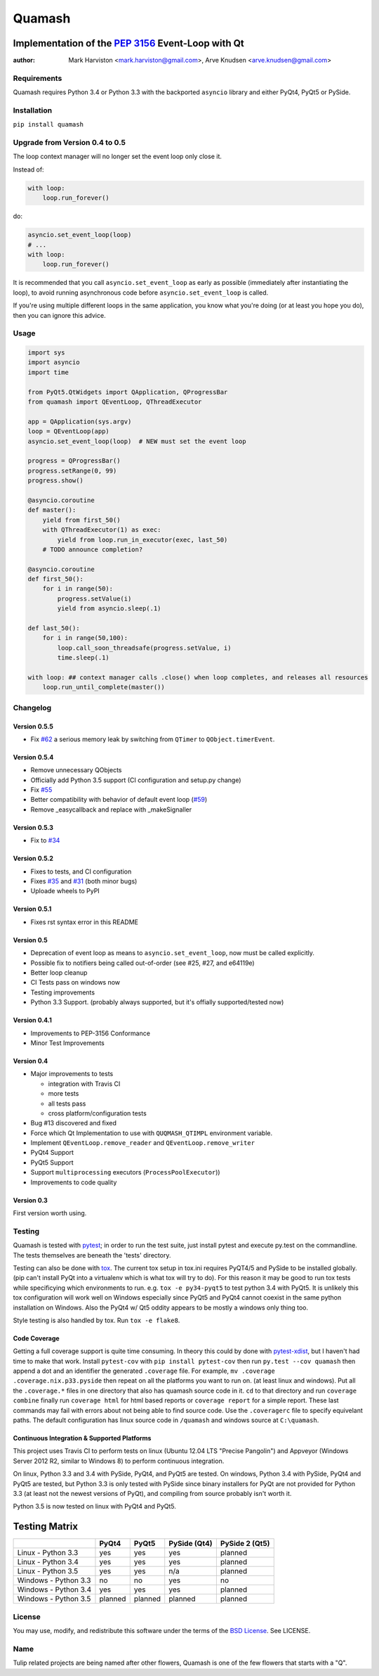 =======
Quamash
=======
Implementation of the `PEP 3156`_ Event-Loop with Qt
~~~~~~~~~~~~~~~~~~~~~~~~~~~~~~~~~~~~~~~~~~~~~~~~~~~~
:author: Mark Harviston <mark.harviston@gmail.com>, Arve Knudsen <arve.knudsen@gmail.com>

.. image:: https://img.shields.io/pypi/v/quamash.svg
    :target: https://pypi.python.org/pypi/quamash/
    :alt: Latest Version

.. image:: https://img.shields.io/pypi/dm/quamash.svg
    :target: https://pypi.python.org/pypi/quamash/
    :alt: Downloads

.. image:: https://img.shields.io/pypi/pyversions/quamash.svg
    :target: https://pypi.python.org/pypi/quamash/
    :alt: Supported Python versions

.. image:: https://img.shields.io/pypi/l/quamash.svg
    :target: https://pypi.python.org/pypi/quamash/
    :alt: License

.. image:: https://img.shields.io/pypi/status/Django.svg
    :target: https://pypi.python.org/pypi/quamash/
    :alt: Development Status

.. image:: https://travis-ci.org/harvimt/quamash.svg?branch=master
    :target: https://travis-ci.org/harvimt/quamash
    :alt: Linux (Travis CI) Build Status

.. image:: https://img.shields.io/appveyor/ci/harvimt/quamash.svg
    :target: https://ci.appveyor.com/project/harvimt/quamash/branch/master
    :alt: Windows (Appveyor) Build Status

.. image:: https://badges.gitter.im/Join%20Chat.svg
    :target: https://gitter.im/harvimt/quamash?utm_source=badge&utm_medium=badge&utm_campaign=pr-badge
    :alt: Gitter

Requirements
============
Quamash requires Python 3.4 or Python 3.3 with the backported ``asyncio`` library and either PyQt4, PyQt5 or PySide.

Installation
============
``pip install quamash``

Upgrade from Version 0.4 to 0.5
===============================
The loop context manager will no longer set the event loop only close it.

Instead of:

.. code:: python

    with loop:
        loop.run_forever()

do:

.. code:: python

    asyncio.set_event_loop(loop)
    # ...
    with loop:
        loop.run_forever()

It is recommended that you call ``asyncio.set_event_loop`` as early as possible (immediately after instantiating the loop),
to avoid running asynchronous code before ``asyncio.set_event_loop`` is called.

If you're using multiple different loops in the same application, you know what you're doing (or at least you hope you do),
then you can ignore this advice.


Usage
=====

.. code:: python

    import sys
    import asyncio
    import time

    from PyQt5.QtWidgets import QApplication, QProgressBar
    from quamash import QEventLoop, QThreadExecutor

    app = QApplication(sys.argv)
    loop = QEventLoop(app)
    asyncio.set_event_loop(loop)  # NEW must set the event loop

    progress = QProgressBar()
    progress.setRange(0, 99)
    progress.show()

    @asyncio.coroutine
    def master():
        yield from first_50()
        with QThreadExecutor(1) as exec:
            yield from loop.run_in_executor(exec, last_50)
        # TODO announce completion?

    @asyncio.coroutine
    def first_50():
        for i in range(50):
            progress.setValue(i)
            yield from asyncio.sleep(.1)

    def last_50():
        for i in range(50,100):
            loop.call_soon_threadsafe(progress.setValue, i)
            time.sleep(.1)

    with loop: ## context manager calls .close() when loop completes, and releases all resources
        loop.run_until_complete(master())

Changelog
=========

Version 0.5.5
-------------
* Fix `#62`_ a serious memory leak by switching from ``QTimer`` to ``QObject.timerEvent``.

Version 0.5.4
-------------
* Remove unnecessary QObjects
* Officially add Python 3.5 support (CI configuration and setup.py change)
* Fix `#55`_
* Better compatibility with behavior of default event loop (`#59`_)
* Remove _easycallback and replace with _makeSignaller

Version 0.5.3
-------------
* Fix to `#34`_

Version 0.5.2
-------------
* Fixes to tests, and CI configuration
* Fixes `#35`_ and `#31`_ (both minor bugs)
* Uploade wheels to PyPI

Version 0.5.1
-------------
* Fixes rst syntax error in this README

Version 0.5
-----------
* Deprecation of event loop as means to ``asyncio.set_event_loop``, now must be called explicitly.
* Possible fix to notifiers being called out-of-order (see #25, #27, and e64119e)
* Better loop cleanup
* CI Tests pass on windows now
* Testing improvements
* Python 3.3 Support. (probably always supported, but it's offially supported/tested now)

Version 0.4.1
-------------

* Improvements to PEP-3156 Conformance
* Minor Test Improvements

Version 0.4
-----------
* Major improvements to tests

  - integration with Travis CI
  - more tests
  - all tests pass
  - cross platform/configuration tests

* Bug #13 discovered and fixed
* Force which Qt Implementation to use with ``QUQMASH_QTIMPL`` environment variable.
* Implement ``QEventLoop.remove_reader`` and ``QEventLoop.remove_writer``
* PyQt4 Support
* PyQt5 Support
* Support ``multiprocessing`` executors (``ProcessPoolExecutor``))
* Improvements to code quality

Version 0.3
-----------
First version worth using.


Testing
=======
Quamash is tested with pytest_; in order to run the test suite, just install pytest
and execute py.test on the commandline. The tests themselves are beneath the 'tests' directory.

Testing can also be done with tox_. The current tox setup in tox.ini requires PyQT4/5 and PySide to
be installed globally. (pip can't install PyQt into a virtualenv which is what tox will try to do).
For this reason it may be good to run tox tests while specificying which environments to run. e.g.
``tox -e py34-pyqt5`` to test python 3.4 with PyQt5. It is unlikely this tox configuration will
work well on Windows especially since PyQt5 and PyQt4 cannot coexist in the same python installation
on Windows. Also the PyQt4 w/ Qt5 oddity appears to be mostly a windows only thing too.

Style testing is also handled by tox. Run ``tox -e flake8``.

Code Coverage
-------------
Getting a full coverage support is quite time consuming. In theory this could by done with `pytest-xdist`_,
but I haven't had time to make that work. Install ``pytest-cov`` with ``pip install pytest-cov`` then
run ``py.test --cov quamash`` then append a dot and an identifier the generated ``.coverage`` file. For example,
``mv .coverage .coverage.nix.p33.pyside`` then repeat on all the platforms you want to run on. (at least linux
and windows). Put all the ``.coverage.*`` files in one directory that also has quamash source code in it.
``cd`` to that directory and run ``coverage combine`` finally run ``coverage html`` for html based reports
or ``coverage report`` for a simple report. These last commands may fail with errors about not being able to
find source code. Use the ``.coveragerc`` file to specify equivelant paths.  The default configuration has linux
source code in ``/quamash`` and windows source at ``C:\quamash``.

Continuous Integration & Supported Platforms
--------------------------------------------
This project uses Travis CI to perform tests on linux (Ubuntu 12.04 LTS "Precise Pangolin") and
Appveyor (Windows Server 2012 R2, similar to Windows 8) to perform continuous integration.

On linux, Python 3.3 and 3.4 with PySide, PyQt4, and PyQt5 are tested. On windows, Python 3.4 with
PySide, PyQt4 and PyQt5 are tested, but Python 3.3 is only tested with PySide since binary installers
for PyQt are not provided for Python 3.3 (at least not the newest versions of PyQt), and compiling 
from source probably isn't worth it.

Python 3.5 is now tested on linux with PyQt4 and PyQt5.

Testing Matrix
~~~~~~~~~~~~~~

+----------------------+---------+---------+--------------+----------------+
|                      | PyQt4   | PyQt5   | PySide (Qt4) | PySide 2 (Qt5) |
+======================+=========+=========+==============+================+
| Linux - Python 3.3   | yes     | yes     | yes          | planned        |
+----------------------+---------+---------+--------------+----------------+
| Linux - Python 3.4   | yes     | yes     | yes          | planned        |
+----------------------+---------+---------+--------------+----------------+
| Linux - Python 3.5   | yes     | yes     | n/a          | planned        |
+----------------------+---------+---------+--------------+----------------+
| Windows - Python 3.3 | no      | no      | yes          | no             |
+----------------------+---------+---------+--------------+----------------+
| Windows - Python 3.4 | yes     | yes     | yes          | planned        |
+----------------------+---------+---------+--------------+----------------+
| Windows - Python 3.5 | planned | planned | planned      | planned        |
+----------------------+---------+---------+--------------+----------------+

License
=======
You may use, modify, and redistribute this software under the terms of the `BSD License`_.
See LICENSE.

Name
====
Tulip related projects are being named after other flowers, Quamash is one of the few flowers that
starts with a "Q".

.. _`PEP 3156`: http://python.org/dev/peps/pep-3156/
.. _`pytest`: http://pytest.org
.. _`BSD License`: http://opensource.org/licenses/BSD-2-Clause
.. _tox: https://tox.readthedocs.org/
.. _pytest-xdist: https://pypi.python.org/pypi/pytest-xdist
.. _#31: https://github.com/harvimt/quamash/issues/31
.. _#34: https://github.com/harvimt/quamash/issues/34
.. _#35: https://github.com/harvimt/quamash/issues/35
.. _#55: https://github.com/harvimt/quamash/issues/55
.. _#59: https://github.com/harvimt/quamash/pull/59
.. _#62: https://github.com/harvimt/quamash/pull/62

